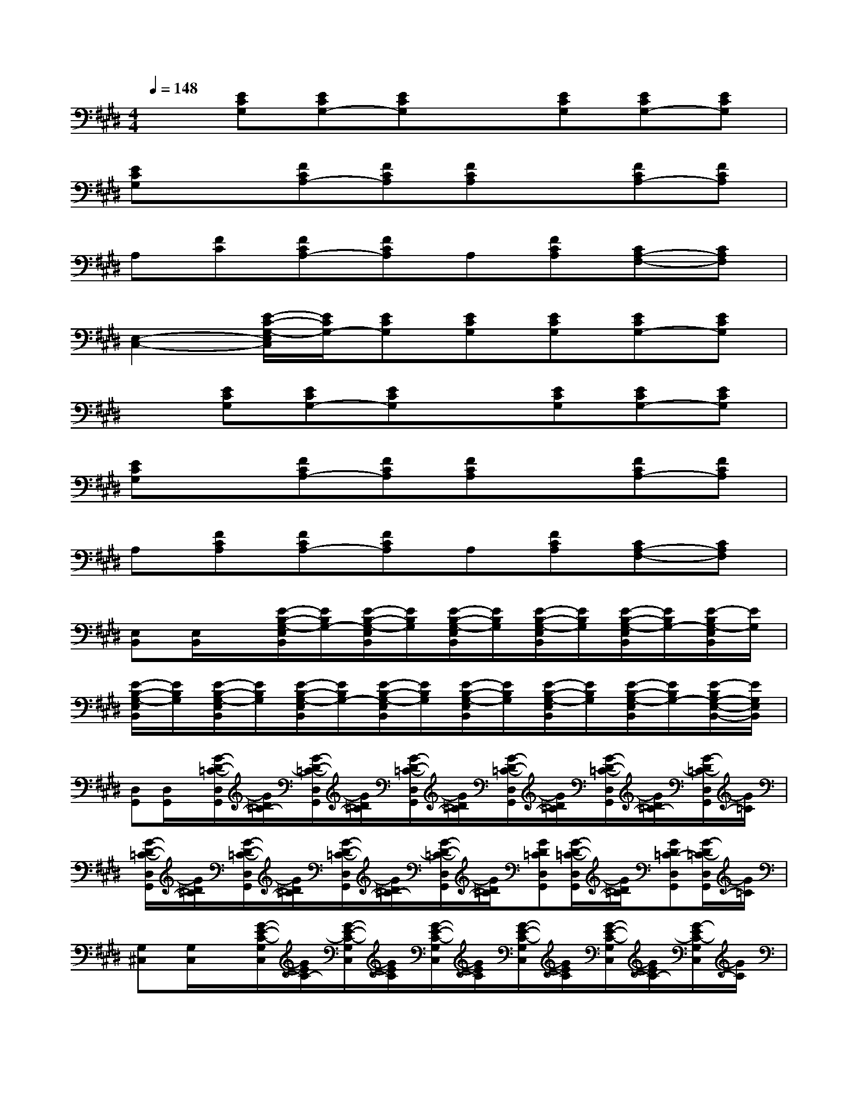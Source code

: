 X:1
T:
M:4/4
L:1/8
Q:1/4=148
K:E%4sharps
V:1
x[ECG,][ECG,-][ECG,]x[ECG,][ECG,-][ECG,]|
[ECG,]x[FCA,-][FCA,][FCA,]x[FCA,-][FCA,]|
A,[FC][FCA,-][FCA,]A,[FCA,][CA,-F,-][CA,F,]|
[E,2-C,2-][E/2-C/2-G,/2-E,/2C,/2][E/2C/2G,/2-][ECG,][ECG,][ECG,][ECG,-][ECG,]|
x[ECG,][ECG,-][ECG,]x[ECG,][ECG,-][ECG,]|
[ECG,]x[FCA,-][FCA,][FCA,]x[FCA,-][FCA,]|
A,[FCA,][FCA,-][FCA,]A,[FCA,][CA,-F,-][CA,F,]|
[E,B,,][E,/2B,,/2]x/2[E/2-B,/2-G,/2-E,/2B,,/2][E/2B,/2G,/2-][E/2-B,/2-G,/2-E,/2B,,/2][E/2B,/2G,/2][E/2-B,/2-G,/2-E,/2B,,/2][E/2B,/2G,/2][E/2-B,/2-G,/2-E,/2B,,/2][E/2B,/2G,/2][E/2-B,/2-G,/2-E,/2B,,/2][E/2B,/2G,/2-][E/2-B,/2G,/2-E,/2B,,/2][E/2G,/2]|
[E/2-B,/2-G,/2-E,/2B,,/2][E/2B,/2G,/2][E/2-B,/2-G,/2-E,/2B,,/2][E/2B,/2G,/2][E/2-B,/2-G,/2-E,/2B,,/2][E/2B,/2G,/2-][E/2-B,/2-G,/2-E,/2B,,/2][E/2B,/2G,/2][E/2-B,/2-G,/2-E,/2B,,/2][E/2B,/2G,/2][E/2-B,/2-G,/2-E,/2B,,/2][E/2B,/2G,/2][E/2-B,/2-G,/2-E,/2B,,/2][E/2B,/2G,/2-][E/2-B,/2G,/2-E,/2-B,,/2-][E/2G,/2E,/2B,,/2]|
[D,G,,][D,/2G,,/2]x/2[G/2-D/2-=C/2-D,/2G,,/2][G/2D/2=C/2-][G/2-D/2-=C/2-D,/2G,,/2][G/2D/2=C/2][G/2-D/2-=C/2-D,/2G,,/2][G/2D/2=C/2][G/2-D/2-=C/2-D,/2G,,/2][G/2D/2=C/2][G/2-D/2-=C/2-D,/2G,,/2][G/2D/2=C/2-][G/2-D/2=C/2-D,/2G,,/2][G/2=C/2]|
[G/2-D/2-=C/2-D,/2G,,/2][G/2D/2=C/2][G/2-D/2-=C/2-D,/2G,,/2][G/2D/2=C/2][G/2-D/2-=C/2-D,/2G,,/2][G/2D/2=C/2-][G/2-D/2-=C/2-D,/2G,,/2][G/2D/2=C/2][GD=CD,G,,][G/2-D/2-=C/2-D,/2G,,/2][G/2D/2=C/2][GD=C-D,G,,][G/2-D/2=C/2-D,/2G,,/2][G/2=C/2]|
[G,^C,][G,/2C,/2]x/2[G/2-E/2-C/2-G,/2C,/2][G/2E/2C/2-][G/2-E/2-C/2-G,/2C,/2][G/2E/2C/2][G/2-E/2-C/2-G,/2C,/2][G/2E/2C/2][G/2-E/2-C/2-G,/2C,/2][G/2E/2C/2][G/2-E/2-C/2-G,/2C,/2][G/2E/2C/2-][G/2-E/2C/2-G,/2C,/2][G/2C/2]|
[G/2-E/2-C/2-G,/2C,/2][G/2E/2C/2][G/2-E/2-C/2-G,/2C,/2][G/2E/2C/2][G/2-E/2-C/2-G,/2C,/2][G/2E/2C/2-][G/2-E/2-C/2-G,/2C,/2][G/2E/2C/2][G/2-E/2-C/2-G,/2C,/2][G/2E/2C/2][G/2-E/2-C/2-G,/2C,/2][G/2E/2C/2][GEC-F,-B,,-][G/2-E/2C/2-F,/2-B,,/2-][G/2C/2F,/2B,,/2]|
[A,A,,][A,/2A,,/2]x/2[E/2-C/2-A,/2-A,,/2][E/2C/2A,/2-][E/2-C/2-A,/2-A,,/2][E/2C/2A,/2][E/2-C/2-A,/2-A,,/2][E/2C/2A,/2][E/2-C/2-A,/2-A,,/2][E/2C/2A,/2][ECA,-A,,-][E/2-C/2A,/2-A,,/2-][E/2A,/2A,,/2]|
[F/2-D/2-B,/2-F,/2B,,/2][F/2D/2B,/2][F/2-D/2-B,/2-F,/2B,,/2][F/2D/2B,/2][F/2-D/2-B,/2-F,/2B,,/2][F/2D/2B,/2-][F/2-D/2-B,/2-F,/2B,,/2][F/2D/2B,/2][FDB,F,B,,][F/2-D/2-B,/2-F,/2B,,/2][F/2D/2B,/2][F/2-D/2-B,/2-F,/2B,,/2][F/2D/2B,/2-][F/2-D/2B,/2-F,/2B,,/2][F/2B,/2]|
[E,B,,][E,/2B,,/2]x/2[E/2-B,/2-G,/2-E,/2B,,/2][E/2B,/2G,/2-][E/2-B,/2-G,/2-E,/2B,,/2][E/2B,/2G,/2][E/2-B,/2-G,/2-E,/2B,,/2][E/2B,/2G,/2][E/2-B,/2-G,/2-E,/2B,,/2][E/2B,/2G,/2][E/2-B,/2-G,/2-E,/2B,,/2][E/2B,/2G,/2-][E/2-B,/2G,/2-E,/2B,,/2][E/2G,/2]